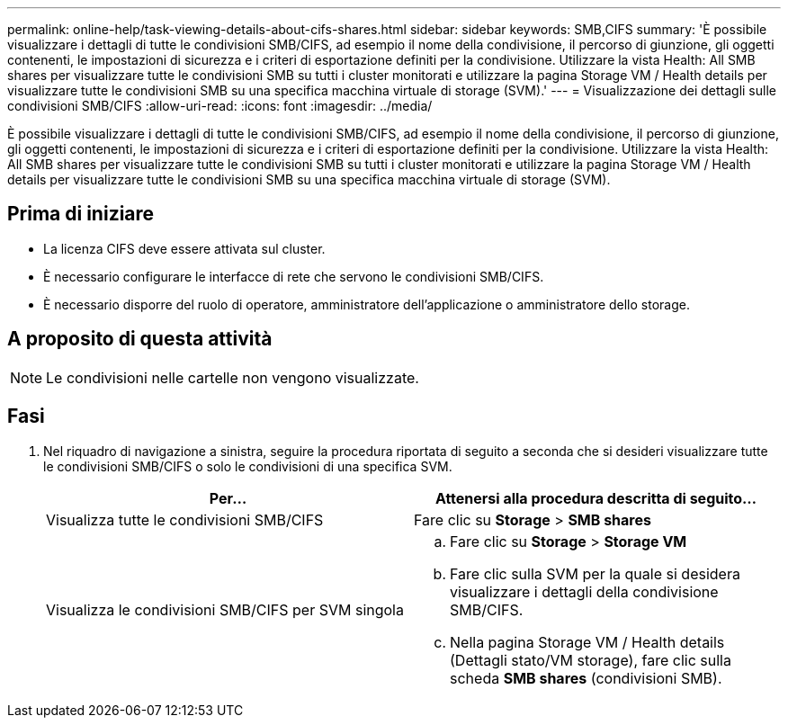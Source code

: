 ---
permalink: online-help/task-viewing-details-about-cifs-shares.html 
sidebar: sidebar 
keywords: SMB,CIFS 
summary: 'È possibile visualizzare i dettagli di tutte le condivisioni SMB/CIFS, ad esempio il nome della condivisione, il percorso di giunzione, gli oggetti contenenti, le impostazioni di sicurezza e i criteri di esportazione definiti per la condivisione. Utilizzare la vista Health: All SMB shares per visualizzare tutte le condivisioni SMB su tutti i cluster monitorati e utilizzare la pagina Storage VM / Health details per visualizzare tutte le condivisioni SMB su una specifica macchina virtuale di storage (SVM).' 
---
= Visualizzazione dei dettagli sulle condivisioni SMB/CIFS
:allow-uri-read: 
:icons: font
:imagesdir: ../media/


[role="lead"]
È possibile visualizzare i dettagli di tutte le condivisioni SMB/CIFS, ad esempio il nome della condivisione, il percorso di giunzione, gli oggetti contenenti, le impostazioni di sicurezza e i criteri di esportazione definiti per la condivisione. Utilizzare la vista Health: All SMB shares per visualizzare tutte le condivisioni SMB su tutti i cluster monitorati e utilizzare la pagina Storage VM / Health details per visualizzare tutte le condivisioni SMB su una specifica macchina virtuale di storage (SVM).



== Prima di iniziare

* La licenza CIFS deve essere attivata sul cluster.
* È necessario configurare le interfacce di rete che servono le condivisioni SMB/CIFS.
* È necessario disporre del ruolo di operatore, amministratore dell'applicazione o amministratore dello storage.




== A proposito di questa attività

[NOTE]
====
Le condivisioni nelle cartelle non vengono visualizzate.

====


== Fasi

. Nel riquadro di navigazione a sinistra, seguire la procedura riportata di seguito a seconda che si desideri visualizzare tutte le condivisioni SMB/CIFS o solo le condivisioni di una specifica SVM.
+
|===
| Per... | Attenersi alla procedura descritta di seguito... 


 a| 
Visualizza tutte le condivisioni SMB/CIFS
 a| 
Fare clic su *Storage* > *SMB shares*



 a| 
Visualizza le condivisioni SMB/CIFS per SVM singola
 a| 
.. Fare clic su *Storage* > *Storage VM*
.. Fare clic sulla SVM per la quale si desidera visualizzare i dettagli della condivisione SMB/CIFS.
.. Nella pagina Storage VM / Health details (Dettagli stato/VM storage), fare clic sulla scheda *SMB shares* (condivisioni SMB).


|===

